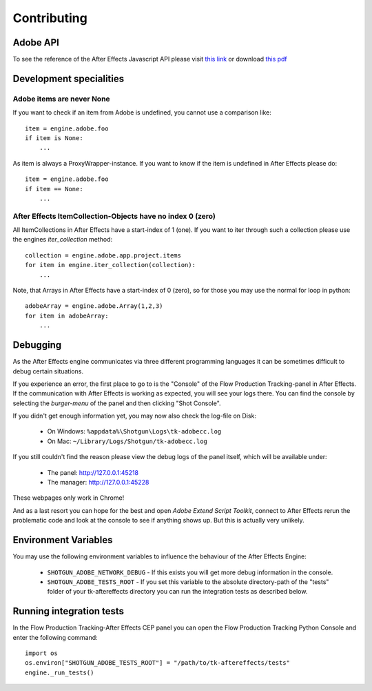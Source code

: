Contributing
============

Adobe API
---------

To see the reference of the After Effects Javascript API please visit `this link`_ or download `this pdf`_

.. _this link: http://docs.aenhancers.com/introduction/overview/
.. _this pdf: http://blogs.adobe.com/wp-content/blogs.dir/48/files/2012/06/After-Effects-CS6-Scripting-Guide.pdf?file=2012/06/After-Effects-CS6-Scripting-Guide.pdf


Development specialities
------------------------

Adobe items are never None
..........................

If you want to check if an item from Adobe is undefined, you cannot use a comparison like::

    item = engine.adobe.foo
    if item is None:
        ...


As item is always a ProxyWrapper-instance. If you want to know if the item is undefined in After Effects please do::

    item = engine.adobe.foo
    if item == None:
        ...


After Effects ItemCollection-Objects have no index 0 (zero)
...........................................................

All ItemCollections in After Effects have a start-index of 1 (one). If you want to iter through such a collection please use the engines `iter_collection` method::

    collection = engine.adobe.app.project.items
    for item in engine.iter_collection(collection):
        ...

Note, that Arrays in After Effects have a start-index of 0 (zero), so for those you may use the normal for loop in python::

    adobeArray = engine.adobe.Array(1,2,3)
    for item in adobeArray:
        ...

Debugging
---------

As the After Effects engine communicates via three different programming languages it can be sometimes difficult to debug certain situations.

If you experience an error, the first place to go to is the "Console" of the Flow Production Tracking-panel in After Effects. If the communication with After Effects is working as expected, you will see your logs there.
You can find the console by selecting the *burger-menu* of the panel and then clicking "Shot Console".


If you didn't get enough information yet, you may now also check the log-file on Disk:

 * On Windows: ``%appdata%\Shotgun\Logs\tk-adobecc.log``
 * On Mac: ``~/Library/Logs/Shotgun/tk-adobecc.log``


If you still couldn't find the reason please view the debug logs of the panel itself, which will be available under:

 * The panel: http://127.0.0.1:45218
 * The manager: http://127.0.0.1:45228

These webpages only work in Chrome!


And as a last resort you can hope for the best and open `Adobe Extend Script Toolkit`, connect to After Effects rerun the problematic code and look at the console to see if anything shows up. But this is actually very unlikely.


Environment Variables
---------------------

You may use the following environment variables to influence the behaviour of the After Effects Engine:

 - ``SHOTGUN_ADOBE_NETWORK_DEBUG`` - If this exists you will get more debug information in the console.
 - ``SHOTGUN_ADOBE_TESTS_ROOT`` - If you set this variable to the absolute directory-path of the "tests" folder of your tk-aftereffects directory you can run the integration tests as described below.


Running integration tests
-------------------------

In the Flow Production Tracking-After Effects CEP panel you can open the Flow Production Tracking Python Console and enter the following command::

    import os
    os.environ["SHOTGUN_ADOBE_TESTS_ROOT"] = "/path/to/tk-aftereffects/tests"
    engine._run_tests()


